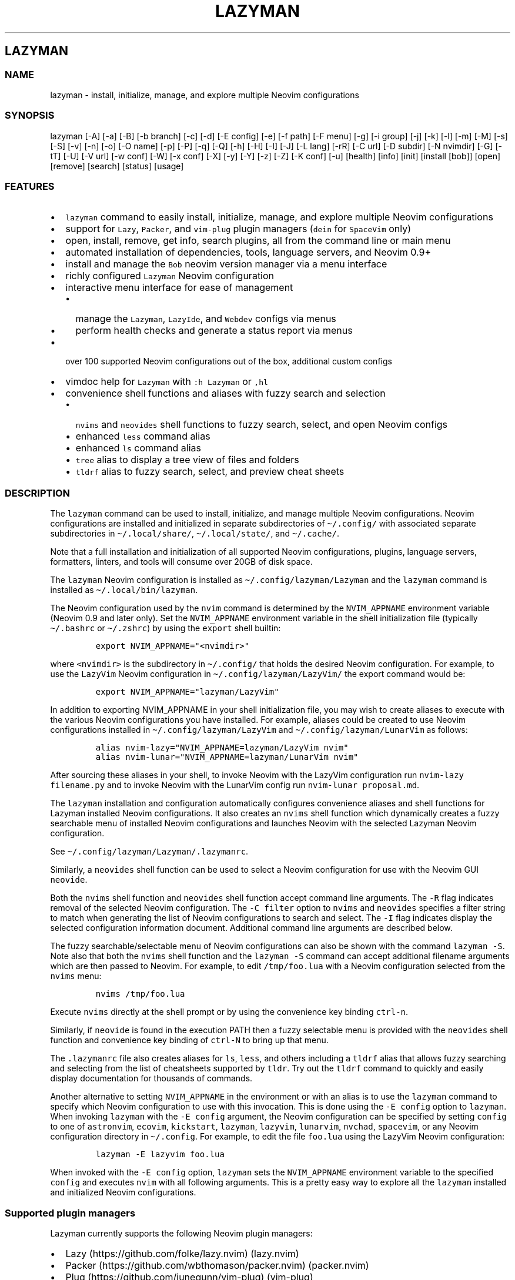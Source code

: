 .\" Automatically generated by Pandoc 2.19.2
.\"
.\" Define V font for inline verbatim, using C font in formats
.\" that render this, and otherwise B font.
.ie "\f[CB]x\f[]"x" \{\
. ftr V B
. ftr VI BI
. ftr VB B
. ftr VBI BI
.\}
.el \{\
. ftr V CR
. ftr VI CI
. ftr VB CB
. ftr VBI CBI
.\}
.TH "LAZYMAN" "1" "March 13, 2023" "lazyman 2.1.8" "User Manual"
.hy
.SH LAZYMAN
.SS NAME
.PP
lazyman - install, initialize, manage, and explore multiple Neovim
configurations
.SS SYNOPSIS
.PP
lazyman [-A] [-a] [-B] [-b branch] [-c] [-d] [-E config] [-e] [-f path]
[-F menu] [-g] [-i group] [-j] [-k] [-l] [-m] [-M] [-s] [-S] [-v] [-n]
[-o] [-O name] [-p] [-P] [-q] [-Q] [-h] [-H] [-I] [-J] [-L lang] [-rR]
[-C url] [-D subdir] [-N nvimdir] [-G] [-tT] [-U] [-V url] [-w conf]
[-W] [-x conf] [-X] [-y] [-Y] [-z] [-Z] [-K conf] [-u] [health] [info]
[init] [install [bob]] [open] [remove] [search] [status] [usage]
.SS FEATURES
.IP \[bu] 2
\f[V]lazyman\f[R] command to easily install, initialize, manage, and
explore multiple Neovim configurations
.IP \[bu] 2
support for \f[V]Lazy\f[R], \f[V]Packer\f[R], and \f[V]vim-plug\f[R]
plugin managers (\f[V]dein\f[R] for \f[V]SpaceVim\f[R] only)
.IP \[bu] 2
open, install, remove, get info, search plugins, all from the command
line or main menu
.IP \[bu] 2
automated installation of dependencies, tools, language servers, and
Neovim 0.9+
.IP \[bu] 2
install and manage the \f[V]Bob\f[R] neovim version manager via a menu
interface
.IP \[bu] 2
richly configured \f[V]Lazyman\f[R] Neovim configuration
.IP \[bu] 2
interactive menu interface for ease of management
.RS 2
.IP \[bu] 2
manage the \f[V]Lazyman\f[R], \f[V]LazyIde\f[R], and \f[V]Webdev\f[R]
configs via menus
.IP \[bu] 2
perform health checks and generate a status report via menus
.RE
.IP \[bu] 2
over 100 supported Neovim configurations out of the box, additional
custom configs
.IP \[bu] 2
vimdoc help for \f[V]Lazyman\f[R] with \f[V]:h Lazyman\f[R] or
\f[V],hl\f[R]
.IP \[bu] 2
convenience shell functions and aliases with fuzzy search and selection
.RS 2
.IP \[bu] 2
\f[V]nvims\f[R] and \f[V]neovides\f[R] shell functions to fuzzy search,
select, and open Neovim configs
.IP \[bu] 2
enhanced \f[V]less\f[R] command alias
.IP \[bu] 2
enhanced \f[V]ls\f[R] command alias
.IP \[bu] 2
\f[V]tree\f[R] alias to display a tree view of files and folders
.IP \[bu] 2
\f[V]tldrf\f[R] alias to fuzzy search, select, and preview cheat sheets
.RE
.SS DESCRIPTION
.PP
The \f[V]lazyman\f[R] command can be used to install, initialize, and
manage multiple Neovim configurations.
Neovim configurations are installed and initialized in separate
subdirectories of \f[V]\[ti]/.config/\f[R] with associated separate
subdirectories in \f[V]\[ti]/.local/share/\f[R],
\f[V]\[ti]/.local/state/\f[R], and \f[V]\[ti]/.cache/\f[R].
.PP
Note that a full installation and initialization of all supported Neovim
configurations, plugins, language servers, formatters, linters, and
tools will consume over 20GB of disk space.
.PP
The \f[V]lazyman\f[R] Neovim configuration is installed as
\f[V]\[ti]/.config/lazyman/Lazyman\f[R] and the \f[V]lazyman\f[R]
command is installed as \f[V]\[ti]/.local/bin/lazyman\f[R].
.PP
The Neovim configuration used by the \f[V]nvim\f[R] command is
determined by the \f[V]NVIM_APPNAME\f[R] environment variable (Neovim
0.9 and later only).
Set the \f[V]NVIM_APPNAME\f[R] environment variable in the shell
initialization file (typically \f[V]\[ti]/.bashrc\f[R] or
\f[V]\[ti]/.zshrc\f[R]) by using the \f[V]export\f[R] shell builtin:
.IP
.nf
\f[C]
export NVIM_APPNAME=\[dq]<nvimdir>\[dq]
\f[R]
.fi
.PP
where \f[V]<nvimdir>\f[R] is the subdirectory in
\f[V]\[ti]/.config/\f[R] that holds the desired Neovim configuration.
For example, to use the \f[V]LazyVim\f[R] Neovim configuration in
\f[V]\[ti]/.config/lazyman/LazyVim/\f[R] the export command would be:
.IP
.nf
\f[C]
export NVIM_APPNAME=\[dq]lazyman/LazyVim\[dq]
\f[R]
.fi
.PP
In addition to exporting NVIM_APPNAME in your shell initialization file,
you may wish to create aliases to execute with the various Neovim
configurations you have installed.
For example, aliases could be created to use Neovim configurations
installed in \f[V]\[ti]/.config/lazyman/LazyVim\f[R] and
\f[V]\[ti]/.config/lazyman/LunarVim\f[R] as follows:
.IP
.nf
\f[C]
alias nvim-lazy=\[dq]NVIM_APPNAME=lazyman/LazyVim nvim\[dq]
alias nvim-lunar=\[dq]NVIM_APPNAME=lazyman/LunarVim nvim\[dq]
\f[R]
.fi
.PP
After sourcing these aliases in your shell, to invoke Neovim with the
LazyVim configuration run \f[V]nvim-lazy filename.py\f[R] and to invoke
Neovim with the LunarVim config run \f[V]nvim-lunar proposal.md\f[R].
.PP
The \f[V]lazyman\f[R] installation and configuration automatically
configures convenience aliases and shell functions for Lazyman installed
Neovim configurations.
It also creates an \f[V]nvims\f[R] shell function which dynamically
creates a fuzzy searchable menu of installed Neovim configurations and
launches Neovim with the selected Lazyman Neovim configuration.
.PP
See \f[V]\[ti]/.config/lazyman/Lazyman/.lazymanrc\f[R].
.PP
Similarly, a \f[V]neovides\f[R] shell function can be used to select a
Neovim configuration for use with the Neovim GUI \f[V]neovide\f[R].
.PP
Both the \f[V]nvims\f[R] shell function and \f[V]neovides\f[R] shell
function accept command line arguments.
The \f[V]-R\f[R] flag indicates removal of the selected Neovim
configuration.
The \f[V]-C filter\f[R] option to \f[V]nvims\f[R] and \f[V]neovides\f[R]
specifies a filter string to match when generating the list of Neovim
configurations to search and select.
The \f[V]-I\f[R] flag indicates display the selected configuration
information document.
Additional command line arguments are described below.
.PP
The fuzzy searchable/selectable menu of Neovim configurations can also
be shown with the command \f[V]lazyman -S\f[R].
Note also that both the \f[V]nvims\f[R] shell function and the
\f[V]lazyman -S\f[R] command can accept additional filename arguments
which are then passed to Neovim.
For example, to edit \f[V]/tmp/foo.lua\f[R] with a Neovim configuration
selected from the \f[V]nvims\f[R] menu:
.IP
.nf
\f[C]
nvims /tmp/foo.lua
\f[R]
.fi
.PP
Execute \f[V]nvims\f[R] directly at the shell prompt or by using the
convenience key binding \f[V]ctrl-n\f[R].
.PP
Similarly, if \f[V]neovide\f[R] is found in the execution PATH then a
fuzzy selectable menu is provided with the \f[V]neovides\f[R] shell
function and convenience key binding of \f[V]ctrl-N\f[R] to bring up
that menu.
.PP
The \f[V].lazymanrc\f[R] file also creates aliases for \f[V]ls\f[R],
\f[V]less\f[R], and others including a \f[V]tldrf\f[R] alias that allows
fuzzy searching and selecting from the list of cheatsheets supported by
\f[V]tldr\f[R].
Try out the \f[V]tldrf\f[R] command to quickly and easily display
documentation for thousands of commands.
.PP
Another alternative to setting \f[V]NVIM_APPNAME\f[R] in the environment
or with an alias is to use the \f[V]lazyman\f[R] command to specify
which Neovim configuration to use with this invocation.
This is done using the \f[V]-E config\f[R] option to \f[V]lazyman\f[R].
When invoking \f[V]lazyman\f[R] with the \f[V]-E config\f[R] argument,
the Neovim configuration can be specified by setting \f[V]config\f[R] to
one of \f[V]astronvim\f[R], \f[V]ecovim\f[R], \f[V]kickstart\f[R],
\f[V]lazyman\f[R], \f[V]lazyvim\f[R], \f[V]lunarvim\f[R],
\f[V]nvchad\f[R], \f[V]spacevim\f[R], or any Neovim configuration
directory in \f[V]\[ti]/.config\f[R].
For example, to edit the file \f[V]foo.lua\f[R] using the LazyVim Neovim
configuration:
.IP
.nf
\f[C]
lazyman -E lazyvim foo.lua
\f[R]
.fi
.PP
When invoked with the \f[V]-E config\f[R] option, \f[V]lazyman\f[R] sets
the \f[V]NVIM_APPNAME\f[R] environment variable to the specified
\f[V]config\f[R] and executes \f[V]nvim\f[R] with all following
arguments.
This is a pretty easy way to explore all the \f[V]lazyman\f[R] installed
and initialized Neovim configurations.
.SS Supported plugin managers
.PP
Lazyman currently supports the following Neovim plugin managers:
.IP \[bu] 2
Lazy (https://github.com/folke/lazy.nvim) (lazy.nvim)
.IP \[bu] 2
Packer (https://github.com/wbthomason/packer.nvim) (packer.nvim)
.IP \[bu] 2
Plug (https://github.com/junegunn/vim-plug) (vim-plug)
.PP
The SpaceVim bundled plugin manager is also supported.
.PP
Neovim configurations using other plugin managers will likely fail to
cleanly install and initialize using \f[V]lazyman\f[R].
Support for additional plugin managers is not currently planned but if
you have a need for this feature open an issue.
.PP
To install and initialize a Neovim configuration that uses the
\f[B]Packer\f[R] plugin manager invoke \f[V]lazyman\f[R] with the
\f[V]-P\f[R] flag.
.PP
To install and initialize a Neovim configuration that uses the
\f[B]Plug\f[R] plugin manager invoke \f[V]lazyman\f[R] with the
\f[V]-p\f[R] flag.
.SS Lazyman menu system
.PP
The \f[V]lazyman\f[R] command, when invoked without arguments or with
the \f[V]-F menu\f[R] argument, presents an interactive menu.
The Lazyman menu system can be used to perform almost all of the
functions available from the command line.
Submenus are available to configure the Lazyman Neovim configuration as
well as the \f[V]Webdev\f[R] and \f[V]LazyIde\f[R] Neovim
configurations.
.PP
Use the Lazyman menu system to select and install/open/remove Neovim
configurations managed by Lazyman.
Enter a menu option number or keywords to select an option.
.PP
Keywords include: help, info, install, open, remove, search, update,
quit
.PP
All shortcuts have single key support:
.IP
.nf
\f[C]
  \[aq]h\[aq] = help, \[aq]I\[aq] = info, \[aq]i\[aq] = install, \[aq]o\[aq] = open, \[aq]q\[aq] = quit
  \[aq]r\[aq] = remove, \[aq]s\[aq] = search, \[aq]u\[aq] = update, \[aq]c\[aq] = Lazyman Config menu
\f[R]
.fi
.PP
In the fuzzy selection dialogs, enter a few letters to fuzzy select from
the options or use the \f[V]<Up-Arrow>\f[R] and \f[V]<Down-Arrow>\f[R]
keys to move through the options.
Press \f[V]<Enter>\f[R] to select the highlighted option.
.PP
Lazyman Neovim configurations are organized into categories.
Configurations can be individually installed/removed or all
configurations in a category can be acted on.
.PP
The main menu also provides options to install additional tools, enable
debug mode, install the \f[V]Bob\f[R] Neovim version manager, select the
Neovim version to use, toggle the user interface between
\f[V]Neovim\f[R] and \f[V]Neovide\f[R], perform a Neovim health check,
bring up the Lazyman Neovim Configuration menu, or generate a status
report.
In addition, an option exists to view the Lazyman manual.
.PP
The Lazyman Neovim configuration manager can also be used from the
command line.
.SS OPTIONS
.PP
The following command line options are available with the
\f[V]lazyman\f[R] command:
.PP
\f[V]-A\f[R] : indicates install all supported Neovim configurations
.PP
\f[V]-a\f[R] : indicates install and initialize the the
\[aq]AstroNvimPlus\[aq] Neovim configuration
.PP
\f[V]-B\f[R] : indicates install and initialize all \[aq]Base\[aq]
Neovim configurations
.PP
\f[V]-b branch\f[R] : specifies an nvim-lazyman git branch to checkout
.PP
\f[V]-c\f[R] : indicates install and initialize the \[aq]NvChad\[aq]
Neovim configuration
.PP
\f[V]-d\f[R] : indicates debug mode
.PP
\f[V]-D subdir\f[R] : specifies the subdirectory of the repository given
with \f[V]-C url\f[R] to retrieve
.PP
\f[V]-e\f[R] : indicates install and initialize the \[aq]Ecovim\[aq]
Neovim configuration
.PP
\f[V]-E \[aq]config\[aq]\f[R] : execute \[aq]nvim\[aq] with
\[aq]config\[aq] Neovim configuration where \[aq]config\[aq] can be one
of \[aq]lazyman\[aq], \[aq]astronvim\[aq], \[aq]ecovim\[aq],
\[aq]kickstart\[aq], \[aq]lazyvim\[aq], \[aq]lunarvim\[aq],
\[aq]magicvim\[aq], \[aq]spacevim\[aq], or any Neovim configuration
directory in \[aq]\[ti]/.config\[aq].
For example, \[aq]lazyman -E lazyvim foo.lua\[aq] would edit
\[aq]foo.lua\[aq] with the LazyVim config
.PP
\f[V]-f \[aq]path\[aq]\f[R] : fix treesitter \[aq]help\[aq] parser in
config file \[aq]path\[aq]
.PP
\f[V]-F \[aq]menu\[aq]\f[R] : indicates present the specified Lazyman
menu where \[aq]menu\[aq] can be one of \[aq]main\[aq], \[aq]conf\[aq],
\[aq]lsp\[aq], \[aq]format\[aq], \[aq]plugin\[aq], \[aq]lazyide\[aq], or
\[aq]webdev\[aq]
.PP
\f[V]-G\f[R] : indicates no plugin manager, initialize with
\f[V]:TSUpdate\f[R]
.PP
\f[V]-g\f[R] : indicates install and initialize the \[aq]Abstract\[aq]
Neovim configuration
.PP
\f[V]-h\f[R] : indicates use Homebrew rather than the native package
manager (Pacman always used on Arch Linux, Homebrew on macOS)
.PP
\f[V]-H\f[R] : indicates compile and install the nightly Neovim build
.PP
\f[V]-j\f[R] : indicates install and initialize the \[aq]BasicIde\[aq]
Neovim configuration
.PP
\f[V]-k\f[R] : indicates install and initialize the \[aq]Kickstart\[aq]
Neovim configuration
.PP
\f[V]-K conf\f[R] : indicates install and initialize the unsupported
in-development configuration \[aq]conf\[aq]
.PP
\f[V]-l\f[R] : indicates install and initialize the \[aq]LazyVim\[aq]
Neovim configuration
.PP
\f[V]-m\f[R] : indicates install and initialize \[aq]MagicVim\[aq]
Neovim configuration
.PP
\f[V]-M\f[R] : indicates install and initialize \[aq]Mini\[aq] Neovim
configuration
.PP
\f[V]-s\f[R] : indicates install and initialize the \[aq]SpaceVim\[aq]
Neovim configuration
.PP
\f[V]-S\f[R] : indicates show Neovim configuration fuzzy selector menu
.PP
\f[V]-t\f[R] : indicates list all installed Lazyman Neovim
configurations
.PP
\f[V]-T\f[R] : indicates list all uninstalled Lazyman Neovim
configurations
.PP
\f[V]-v\f[R] : indicates install and initialize the \[aq]LunarVim\[aq]
Neovim configuration
.PP
\f[V]-i group\f[R] : specifies a group to install/remove/update.
\[aq]group\[aq] can be one of: astronvim kickstart lazyvim lunarvim
nvchad packer plug
.PP
\f[V]-I\f[R] : indicates install all language servers and tools for
coding diagnostics
.PP
\f[V]-J\f[R] : indicates install indicated repo as an AstroNvim custom
configuration
.PP
\f[V]-L lang\f[R] : indicates install the \f[V]lang\f[R] Language
configuration where \[aq]lang\[aq] can be one of: All AlanVim Allaman
CatNvim Cpp Go Go2one Insis Knvim LaTeX LazyIde LunarIde LvimIde Magidc
Nv NV-IDE Orange Python Rust SaleVim Shuvro Webdev
.PP
\f[V]-n\f[R] : indicates dry run, don\[aq]t actually do anything, just
printf\[aq]s
.PP
\f[V]-o\f[R] : indicates install and initialize penguinVim Neovim
configuration
.PP
\f[V]-O name\f[R] : indicates set Lazyman configuration to namespace
\[aq]name\[aq] where \[aq]name\[aq] can be one of \f[V]free\f[R]
\f[V]onno\f[R] or \f[V]toggle\f[R]
.PP
\f[V]-P\f[R] : indicates use Packer rather than Lazy to initialize
.PP
\f[V]-p\f[R] : indicates use Plug rather than Lazy to initialize
.PP
\f[V]-q\f[R] : indicates quiet install
.PP
\f[V]-Q\f[R] : indicates exit after performing specified action(s)
.PP
\f[V]-r\f[R] : indicates remove the previously installed configuration
.PP
\f[V]-R\f[R] : indicates remove previously installed configuration and
backups
.PP
\f[V]-C url\f[R] : specifies a URL to a Neovim configuration git
repository
.PP
\f[V]-N nvimdir\f[R] : specifies the folder name to use for the config
given by -C
.PP
\f[V]-U\f[R] : indicates update an existing configuration
.PP
\f[V]-V url\f[R] : specifies an NvChad user configuration git repository
.PP
\f[V]-w conf\f[R] : indicates install and initialize Personal
\[aq]conf\[aq] configuration.
\[aq]conf\[aq] can be one of: All Adib Artur Beethoven Brain Charles
Craftzdog Daniel Dillon Elianiva Elijah Enrique Kristijan Heiker J4de
Josean JustinLvim JustinNvim Kodo LamarVim Lukas LvimAdib Maddison Metis
Mini ONNO OnMyWay Optixal Orhun Primeagen Rafi Roiz Simple Slydragonn
Spider Traap Wuelner xero Xiao
.PP
\f[V]-W\f[R] : indicates install and initialize all \[aq]Personal\[aq]
Neovim configurations
.PP
\f[V]-x conf\f[R] : indicates install and initialize nvim-starter
\[aq]conf\[aq] configuration.
\[aq]conf\[aq] can be one of: All 2k AstroNvimStart Barebones Basic
CodeArt Cosmic Ember Fennel HardHacker JustinOhMy Kabin Kickstart Lamia
Micah Normal NvPak Modern pde Rohit Scratch SingleFile BasicLsp
BasicMason Extralight LspCmp Minimal StartBase Opinion StartLsp
StartMason Modular
.PP
\f[V]-X\f[R] : indicates install and initialize all \[aq]Starter\[aq]
Neovim configurations
.PP
\f[V]-y\f[R] : indicates do not prompt, answer \[aq]yes\[aq] to any
prompt
.PP
\f[V]-Y\f[R] : indicates use the following arguments as
\[aq]name\[aq]/\[aq]value\[aq] to set Lazyman config.
For example: \f[V]lazyman -Y theme kanagawa\f[R].
If the \[aq]name\[aq] argument is \[aq]get\[aq] then the current value
is returned
.PP
\f[V]-z\f[R] : indicates do not run nvim after initialization
.PP
\f[V]-Z\f[R] : indicates do not install Homebrew, Neovim, or any other
tools during initialization
.PP
\f[V]-u\f[R] : displays this usage message and exits
.PP
\f[V]health\f[R] : generate and display a health check for a
configuration
.PP
\f[V]info\f[R] : open an information page for a configuration in the
default browser
.PP
\f[V]init\f[R] : initialize specified Neovim configuration and exit
.PP
\f[V]install\f[R] : fuzzy search and select configuration to install
.PP
\f[V]install bob\f[R] : install the Bob Neovim version manager
.PP
\f[V]open\f[R] : fuzzy search and select configuration to open
.PP
\f[V]remove\f[R] : fuzzy search and select configuration to remove
.PP
\f[V]search\f[R] : fuzzy search and select configurations for a plugin
.PP
\f[V]status\f[R] : displays a brief status report and exits
.PP
\f[V]usage\f[R] : displays a usage message and exits
.PP
Commands act on \f[V]NVIM_APPNAME\f[R], override with \[aq]-N
nvimdir\[aq] or \[aq]-A\[aq]
.PP
Without arguments lazyman installs and initializes Lazyman or, if
initialized presents an interactive menu system.
.SS EXAMPLES
.PP
\f[V]$HOME/.config/lazyman/Lazyman/lazyman.sh\f[R] : initializes the
\f[V]Lazyman\f[R] Neovim configuration in
\f[V]$HOME/.config/lazyman/Lazyman/\f[R]
.PP
\f[V]lazyman\f[R] : presents an interactive menu interface
.PP
\f[V]lazyman install\f[R] : fuzzy search and select a configuration to
install and initialize
.PP
\f[V]lazyman open\f[R] : fuzzy search and select an initialized
configuration to open
.PP
\f[V]lazyman -a\f[R] : installs and initializes the
\f[V]AstroNvimPlus\f[R] Neovim configuration in
\f[V]$HOME/.config/lazyman/AstroNvimPlus/\f[R]
.PP
\f[V]lazyman -c\f[R] : installs and initializes the \f[V]NvChad\f[R]
Neovim configuration in \f[V]$HOME/.config/lazyman/NvChad/\f[R]
.PP
\f[V]lazyman -l\f[R] : installs and initializes the \f[V]LazyVim\f[R]
Neovim configuration in \f[V]$HOME/.config/lazyman/LazyVim/\f[R]
.PP
\f[V]lazyman -A\f[R] : installs and initializes all supported Neovim
configurations
.PP
\f[V]lazyman -I\f[R] : installs language servers and tools for coding
diagnostics
.PP
\f[V]lazyman -U -N LazyVim\f[R] : updates the \f[V]LazyVim\f[R] Neovim
configuration in \f[V]$HOME/.config/lazyman/LazyVim/\f[R]
.PP
\f[V]lazyman -A -U\f[R] : updates all installed supported Neovim
configurations
.PP
\f[V]lazyman -P -C https://github.com/Abstract-IDE/Abstract -N Abstract\f[R]
: installs and initializes the Packer based \[aq]Abstract\[aq] Neovim
configuration in \f[V]\[ti]/.config/lazyman/Abstract\f[R]
.PP
\f[V]lazyman -R -N LazyVim\f[R] : removes the \f[V]LazyVim\f[R] Neovim
configuration in \f[V]$HOME/.config/lazyman/LazyVim/\f[R], its data
files, cache, state, and all backups
.PP
Sometimes people place their Neovim configuration in a repository
subdirectory along with other configurations in a \f[V]dotfiles\f[R]
repo.
To retrieve only the Neovim configuration subdirectory in such a
repository, use the \f[V]-b branch\f[R] and \f[V]-D subdir\f[R]
arguments to \f[V]lazyman\f[R] along with \f[V]-C url\f[R] and
\f[V]-N nvimdir\f[R].
If no \f[V]-b branch\f[R] is provided then the default git branch is
assumed to be \f[V]master\f[R].
For example, to install and initialize the Neovim configuration hosted
at <https://github.com/alanRizzo/dot-files> in the subdirectory
\f[V]nvim\f[R] with default branch \f[V]main\f[R], place it in
\f[V]\[ti]/.config/lazyman/AlanVim\f[R], and initialize it with Packer:
.IP
.nf
\f[C]
lazyman -b main -C https://github.com/alanRizzo/dot-files -D nvim -N AlanVim -P
\f[R]
.fi
.SS CONFIGURATION
.PP
In addition to the \f[V]lazyman\f[R] command, the Lazyman distribution
includes a richly preconfigured Neovim configuration in
\f[V]\[ti]/.config/lazyman/Lazyman\f[R].
The Lazyman Neovim configuration includes a top-level configuration
file, \f[V]\[ti]/.config/lazyman/Lazyman/lua/configuration.lua\f[R].
This file can be use to enable, disable, and configure \f[V]Lazyman\f[R]
components.
For example, here is where you would configure whether
\f[V]neo-tree\f[R] or \f[V]nvim-tree\f[R] is enabled as a file explorer.
Or, disable the \f[V]tabline\f[R], disable the \f[V]statusline\f[R], set
the \f[V]colorscheme\f[R], \f[V]theme\f[R], and theme style.
The \f[V]configuration.lua\f[R] file is intended to serve as a quick and
easy way to re-configure the \f[V]Lazyman\f[R] Neovim configuration but
you can still dig down into the \f[V]options.lua\f[R],
\f[V]keymaps.lua\f[R], \f[V]autocmds.lua\f[R] and more.
.SS Configuration sections
.PP
The \f[V]lua/configuration.lua\f[R] configuration file contains the
following sections with settings briefly described here:
.SS Namespace selection
.PP
The \f[V]Lazyman\f[R] Neovim configuration contains two separate and
distinct configurations.
The setting \f[V]conf.namespace\f[R] in \f[V]lua/configuration.lua\f[R]
controls which configuration is active.
The supported values for \f[V]conf.namespace\f[R] are \f[V]free\f[R] and
\f[V]onno\f[R].
The \f[V]free\f[R] namespace is the same configuration used in previous
releases of \f[V]Lazyman\f[R].
The \f[V]onno\f[R] namespace is based on the \f[V]ONNO\f[R]
configuration with modifications and enhancements to integrate this
config with \f[V]lazyman\f[R].
.PP
To use the \f[V]free\f[R] namespace, set:
.IP
.nf
\f[C]
conf.namespace = \[dq]free\[dq]
\f[R]
.fi
.PP
To use the \f[V]onno\f[R] namespace, set:
.IP
.nf
\f[C]
conf.namespace = \[dq]onno\[dq]
\f[R]
.fi
.PP
This setting is configurable via the \f[V]lazyman\f[R] menu system, as
are most of the \f[V]Lazyman\f[R] configuration settings.
.SS Theme configuration
.PP
The \f[V]Lazyman\f[R] Neovim configuration includes pre-configured
support for several themes including support for statusline and tabline
theme coordination.
The active theme and colorscheme is selected in
\f[V]configuration.lua\f[R] by setting \f[V]conf.theme\f[R].
For themes that support different styles, the theme style is selected by
setting \f[V]conf.theme_style\f[R].
Theme transparency can be enabled with
\f[V]conf.enable_transparent\f[R].
For example, to use the \f[V]kanagawa\f[R] theme with \f[V]dragon\f[R]
style and transparency disabled, set:
.IP
.nf
\f[C]
conf.theme = \[dq]kanagawa\[dq]
conf.theme_style = \[dq]dragon\[dq]
conf.enable_transparent = false
\f[R]
.fi
.SS Supported themes
.IP \[bu] 2
catppuccin (https://github.com/catppuccin/nvim.git)
.IP \[bu] 2
dracula (https://github.com/Mofiqul/dracula.nvim)
.IP \[bu] 2
everforest (https://github.com/neanias/everforest-nvim.git)
.IP \[bu] 2
kanagawa (https://github.com/rebelot/kanagawa.nvim.git)
.IP \[bu] 2
nightfox (https://github.com/EdenEast/nightfox.nvim.git)
.IP \[bu] 2
monokai-pro (https://github.com/loctvl842/monokai-pro.nvim)
.IP \[bu] 2
onedarkpro (https://github.com/olimorris/onedarkpro.nvim.git)
.IP \[bu] 2
tokyonight (https://github.com/folke/tokyonight.nvim.git)
.IP \[bu] 2
tundra (https://github.com/sam4llis/nvim-tundra.git)
.PP
A configuration file for each theme is in \f[V]lua/themes/\f[R] and
lualine theme configuration for each theme and its styles in
\f[V]lua/themes/lualine\f[R].
.PP
Use \f[V]<F8>\f[R] to step through themes.
.PP
Available styles are:
.IP \[bu] 2
kanagawa
.RS 2
.IP \[bu] 2
wave
.IP \[bu] 2
dragon
.IP \[bu] 2
lotus
.RE
.IP \[bu] 2
tokyonight
.RS 2
.IP \[bu] 2
night
.IP \[bu] 2
storm
.IP \[bu] 2
day
.IP \[bu] 2
moon
.RE
.IP \[bu] 2
onedarkpro
.RS 2
.IP \[bu] 2
onedark
.IP \[bu] 2
onelight
.IP \[bu] 2
onedark_vivid
.IP \[bu] 2
onedark_dark
.RE
.IP \[bu] 2
catppuccin
.RS 2
.IP \[bu] 2
latte
.IP \[bu] 2
frappe
.IP \[bu] 2
macchiato
.IP \[bu] 2
mocha
.IP \[bu] 2
custom
.RE
.IP \[bu] 2
dracula
.RS 2
.IP \[bu] 2
blood
.IP \[bu] 2
magic
.IP \[bu] 2
soft
.IP \[bu] 2
default
.RE
.IP \[bu] 2
nightfox
.RS 2
.IP \[bu] 2
carbonfox
.IP \[bu] 2
dawnfox
.IP \[bu] 2
dayfox
.IP \[bu] 2
duskfox
.IP \[bu] 2
nightfox
.IP \[bu] 2
nordfox
.IP \[bu] 2
terafox
.RE
.IP \[bu] 2
monokai-pro
.RS 2
.IP \[bu] 2
classic
.IP \[bu] 2
octagon
.IP \[bu] 2
pro
.IP \[bu] 2
machine
.IP \[bu] 2
ristretto
.IP \[bu] 2
spectrum
.RE
.SS Plugin configuration
.PP
Several Neovim plugins in the \f[V]Lazyman\f[R] configuration can be
optionally installed or replaced by another plugin with similar
functionality.
The plugins that are configurable in this way in
\f[V]configuration.lua\f[R] are briefly described below along with their
default settings:
.IP \[bu] 2
Neovim session manager to use, either persistence or possession
.RS 2
.IP \[bu] 2
\f[V]conf.session_manager = \[dq]possession\[dq]\f[R]
.RE
.IP \[bu] 2
Enable display of ascii art
.RS 2
.IP \[bu] 2
\f[V]conf.enable_asciiart = false\f[R]
.RE
.IP \[bu] 2
Delete buffers and close files without closing your windows
.RS 2
.IP \[bu] 2
\f[V]conf.enable_bbye = true\f[R]
.RE
.IP \[bu] 2
Enable display of custom cheatsheets
.RS 2
.IP \[bu] 2
\f[V]conf.enable_cheatsheet = true\f[R]
.RE
.IP \[bu] 2
Enable coding plugins for diagnostics, debugging, and language sservers
.RS 2
.IP \[bu] 2
\f[V]conf.enable_coding = true\f[R]
.RE
.IP \[bu] 2
Enable compile plugin to compile and run current file
.RS 2
.IP \[bu] 2
\f[V]conf.enable_compile = false\f[R]
.RE
.IP \[bu] 2
If coding is enabled, enable Github Copilot
.RS 2
.IP \[bu] 2
\f[V]conf.enable_copilot = false\f[R]
.RE
.IP \[bu] 2
If coding is enabled, enable Neoai,
<https://github.com/Bryley/neoai.nvim>
.RS 2
.IP \[bu] 2
\f[V]conf.enable_neoai = false\f[R]
.RE
.IP \[bu] 2
Enable dressing plugin for improved default vim.ui interfaces
.RS 2
.IP \[bu] 2
\f[V]conf.enable_dressing = true\f[R]
.RE
.IP \[bu] 2
Enable easy motions, can be one of \[dq]hop\[dq], \[dq]leap\[dq], or
\[dq]none\[dq]
.RS 2
.IP \[bu] 2
\f[V]conf.enable_motion = \[dq]leap\[dq]\f[R]
.RE
.IP \[bu] 2
Enable note making using Markdown preview and Obsidian plugins
.RS 2
.IP \[bu] 2
\f[V]conf.enable_notes = true\f[R]
.RE
.IP \[bu] 2
Enable renamer plugin for VS Code-like renaming UI
.RS 2
.IP \[bu] 2
\f[V]conf.enable_renamer = true\f[R]
.RE
.IP \[bu] 2
Enable ranger in a floating window
.RS 2
.IP \[bu] 2
\f[V]conf.enable_ranger_float = true\f[R]
.RE
.IP \[bu] 2
Enable multiple cursors
.RS 2
.IP \[bu] 2
\f[V]conf.enable_multi_cursor = true\f[R]
.RE
.IP \[bu] 2
Neo-tree or nvim-tree, false will enable nvim-tree
.RS 2
.IP \[bu] 2
\f[V]conf.enable_neotree = true\f[R]
.RE
.IP \[bu] 2
Replace the UI for messages, cmdline and the popup menu
.RS 2
.IP \[bu] 2
\f[V]conf.enable_noice = true\f[R]
.RE
.IP \[bu] 2
Enable ChatGPT (set \f[V]OPENAI_API_KEY\f[R] environment variable)
.RS 2
.IP \[bu] 2
\f[V]conf.enable_chatgpt = false\f[R]
.RE
.IP \[bu] 2
Enable the wilder plugin
.RS 2
.IP \[bu] 2
\f[V]conf.enable_wilder = false\f[R]
.RE
.IP \[bu] 2
The statusline (lualine) and tabline can each be enabled or disabled
.RS 2
.IP \[bu] 2
\f[V]conf.enable_statusline = true\f[R]
.IP \[bu] 2
\f[V]conf.enable_tabline = true\f[R]
.RE
.IP \[bu] 2
The winbar with navic location can be one of barbecue, standard, or none
.RS 2
.IP \[bu] 2
\f[V]conf.enable_winbar = \[dq]standard\[dq]\f[R]
.RE
.IP \[bu] 2
Enable the rebelot/terminal.nvim terminal plugin
.RS 2
.IP \[bu] 2
\f[V]conf.enable_terminal = true\f[R]
.RE
.IP \[bu] 2
Enable playing games inside Neovim!
.RS 2
.IP \[bu] 2
\f[V]conf.enable_games = true\f[R]
.RE
.IP \[bu] 2
Enable the Alpha dashboard
.RS 2
.IP \[bu] 2
\f[V]conf.dashboard = \[dq]alpha\[dq]\f[R]
.RE
.IP \[bu] 2
Enable the Neovim bookmarks plugin
(<https://github.com/ldelossa/nvim-ide>)
.RS 2
.IP \[bu] 2
\f[V]conf.enable_bookmarks = false\f[R]
.RE
.IP \[bu] 2
Enable the Neovim IDE plugin (<https://github.com/ldelossa/nvim-ide>)
.RS 2
.IP \[bu] 2
\f[V]conf.enable_ide = false\f[R]
.RE
.IP \[bu] 2
Enable Navigator
.RS 2
.IP \[bu] 2
\f[V]conf.enable_navigator = true\f[R]
.RE
.IP \[bu] 2
Enable Project manager
.RS 2
.IP \[bu] 2
\f[V]conf.enable_project = true\f[R]
.RE
.IP \[bu] 2
Enable smooth scrolling with the \f[V]neoscroll\f[R] plugin
.RS 2
.IP \[bu] 2
\f[V]conf.enable_smooth_scrolling = true\f[R]
.RE
.IP \[bu] 2
Enable window picker
.RS 2
.IP \[bu] 2
\f[V]conf.enable_picker = true\f[R]
.RE
.IP \[bu] 2
Show diagnostics, can be one of \[dq]none\[dq], \[dq]icons\[dq],
\[dq]popup\[dq].
Default is \[dq]popup\[dq]
.RS 2
.IP \[bu] 2
\f[V]conf.show_diagnostics = \[dq]icons\[dq]\f[R]
.RE
.IP \[bu] 2
Enable semantic highlighting
.RS 2
.IP \[bu] 2
\f[V]conf.enable_semantic_highlighting = true\f[R]
.RE
.IP \[bu] 2
Convert semantic highlights to treesitter highlights
.RS 2
.IP \[bu] 2
\f[V]conf.convert_semantic_highlighting = true\f[R]
.RE
.PP
Additional plugin configuration and options are available in
\f[V]configuration.lua\f[R].
.SS Lazyman Neovim Terminal
.PP
If \f[V]configuration.lua\f[R] has the Neovim Terminal enabled with
\f[V]conf.enable_terminal = true\f[R] then the \f[V]Lazyman\f[R] Neovim
configuration includes Neovim Terminal management via
terminal.nvim (https://github.com/rebelot/terminal.nvim).
This Neovim terminal is preconfigured for execution of the
\f[V]lazyman\f[R] command.
A shortcut key binding to execute \f[V]lazyman\f[R] in a Neovim terminal
has also been provided: (\f[V]<leader>lm\f[R]).
While in Neovim with the default \f[V]Lazyman\f[R] configuration,
pressing \f[V],lm\f[R] will execute the \f[V]lazyman\f[R] command in a
Neovim floating terminal window.
Alternately, executing the Neovim command \f[V]:Lazyman\f[R] will also
bring up the \f[V]lazyman\f[R] command in a Neovim terminal.
.PP
The Lazyman Neovim configuration includes an autocmd to automatically
enter insert mode when opening the Neovim Terminal.
This allows immediate input to the \f[V]lazyman\f[R] prompt.
While in the Neovim Terminal the normal Neovim mode, motion, and command
key bindings are in effect.
For example, to leave insert mode press \f[V]<ESC>\f[R], to re-enter
insert mode press \f[V]i\f[R] or \f[V]a\f[R].
.PP
If Asciiville (https://github.com/doctorfree/Asciiville) is installed,
pressing \f[V],A\f[R] or executing the \f[V]:Asciiville\f[R] Neovim
command will execute the \f[V]asciiville\f[R] command in a Neovim
floating terminal window.
.PP
If the \f[V]htop\f[R] command is available, \f[V]:Htop\f[R] will execute
the \f[V]htop\f[R] system monitor in a floating Neovim terminal window.
.PP
This preconfigured Neovim terminal capability is only available in the
\f[V]Lazyman\f[R] Neovim configuration and not in the other configs.
.SS Help
.PP
The Lazyman Neovim configuration provides \f[V]vimdoc\f[R] help for the
\f[V]lazyman\f[R] command, the \f[V]Lazyman\f[R] Neovim configuration,
the \f[V]nvims\f[R] shell function, and the configured keymaps.
.PP
While in Neovim using the \f[V]Lazyman\f[R] configuration, view the
\f[V]vimdoc\f[R] help for the \f[V]lazyman\f[R] command and
configuration with the command \f[V]:help Lazyman\f[R], view
\f[V]vimdoc\f[R] help for \f[V]nvims\f[R] with \f[V]:help Nvims\f[R],
and the \f[V]vimdoc\f[R] help for the configured keymaps with the
command \f[V]:help Lazyman-Keymaps\f[R].
Shortcut key bindings for these help commands have been configured.
Use \f[V],hl\f[R], \f[V],hn\f[R], and \f[V],hk\f[R] to quickly access
the \f[V]vimdoc\f[R] help for \f[V]lazyman\f[R], \f[V]nvims\f[R], and
Lazyman keymaps.
.SS AUTHORS
.PP
Written by Ronald Record \f[V]github\[at]ronrecord.com\f[R]
.SS LICENSING
.PP
LAZYMAN is distributed under an Open Source license.
See the file LICENSE in the LAZYMAN source distribution for information
on terms & conditions for accessing and otherwise using LAZYMAN and for
a DISCLAIMER OF ALL WARRANTIES.
.SS BUGS
.PP
Submit bug reports online at:
.PP
<https://github.com/doctorfree/nvim-lazyman/issues>
.SS SEE ALSO
.PP
\f[B]nvims\f[R](1), \f[B]lazyman-keymaps\f[R](5)
.PP
Full documentation and sources at:
.PP
<https://github.com/doctorfree/nvim-lazyman>
